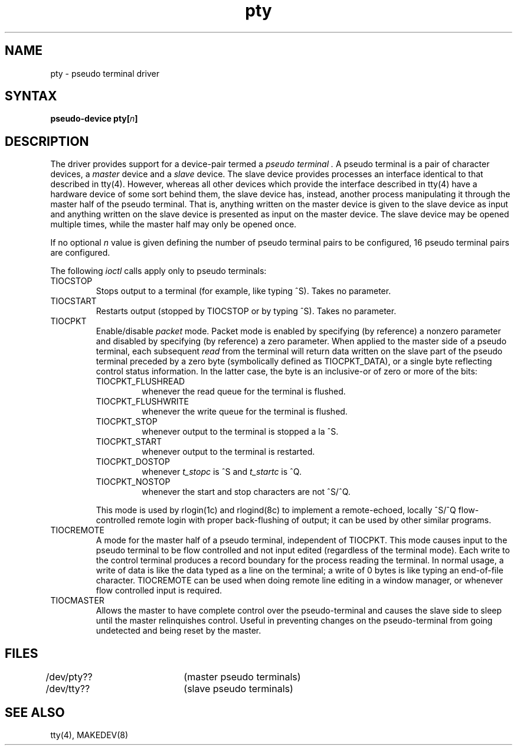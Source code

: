 .TH pty 4
.SH NAME
pty \- pseudo terminal driver
.SH SYNTAX
\fBpseudo-device pty[\|\fIn\fB\|]\fR
.SH DESCRIPTION
The
.PN pty
driver provides support for a device-pair termed a
.I pseudo terminal .
A pseudo terminal is a pair of character devices, a
.I master
device and a
.I slave
device.  The slave device provides processes
an interface identical
to that described in tty(4).
However, whereas all other devices which provide the 
interface described in tty(4)
have a hardware device of some sort behind them, the slave
device has, instead, another process manipulating
it through the master half of the pseudo terminal.
That is, anything written on the master device is
given to the slave device as input and anything written
on the slave device is presented as input on the master
device.
The slave device may be opened multiple times, while the master
half may only be opened once.
.PP
If no optional \fIn\fR value is given defining
the number of pseudo terminal pairs to be configured, 
16 pseudo terminal pairs are configured.
.PP
The following 
.I ioctl
calls apply only to pseudo terminals:
.TP
TIOCSTOP
Stops output to a terminal (for example, like typing ^S).  Takes
no parameter.
.TP
TIOCSTART
Restarts output (stopped by TIOCSTOP or by typing ^S).
Takes no parameter.
.TP
TIOCPKT
Enable/disable 
.I packet
mode.  Packet mode is enabled by specifying (by reference)
a nonzero parameter and disabled by specifying (by reference)
a zero parameter.  When applied to the master side of a pseudo
terminal, each subsequent 
.I read 
from the terminal will return data written on the slave part of
the pseudo terminal preceded by a zero byte (symbolically
defined as TIOCPKT_DATA), or a single byte reflecting control
status information.  In the latter case, the byte is an inclusive-or
of zero or more of the bits:
.RS
.TP
TIOCPKT_FLUSHREAD
whenever the read queue for the terminal is flushed.
.TP
TIOCPKT_FLUSHWRITE
whenever the write queue for the terminal is flushed.
.TP
TIOCPKT_STOP
whenever output to the terminal is stopped a la ^S.
.TP
TIOCPKT_START
whenever output to the terminal is restarted.
.TP
TIOCPKT_DOSTOP
whenever 
.I t_stopc
is ^S
and 
.I t_startc
is ^Q.
.TP
TIOCPKT_NOSTOP
whenever the start and stop characters are not ^S/^Q.
.RE
.IP
This mode is used by rlogin(1c)
and rlogind(8c)
to implement a remote-echoed, locally ^S/^Q flow-controlled
remote login with proper back-flushing of output; it can be
used by other similar programs.
.TP
TIOCREMOTE
A mode for the master half of a pseudo terminal, independent
of TIOCPKT.  This mode causes input to the pseudo terminal
to be flow controlled and not input edited (regardless of the
terminal mode).  Each write to the control terminal produces
a record boundary for the process reading the terminal.  In
normal usage, a write of data is like the data typed as a line
on the terminal; a write of 0 bytes is like typing an end-of-file
character.  TIOCREMOTE can be used when doing remote line
editing in a window manager, or whenever flow controlled input
is required.
.TP
TIOCMASTER
Allows the master to have complete control over the pseudo-terminal and
causes the slave side to sleep until the master relinquishes control.
Useful in preventing changes on the pseudo-terminal from
going undetected and being reset by the master.
.SH FILES
.DT
/dev/pty??	(master pseudo terminals)
.br
/dev/tty??	(slave pseudo terminals)
.SH SEE ALSO
tty(4), MAKEDEV(8)
